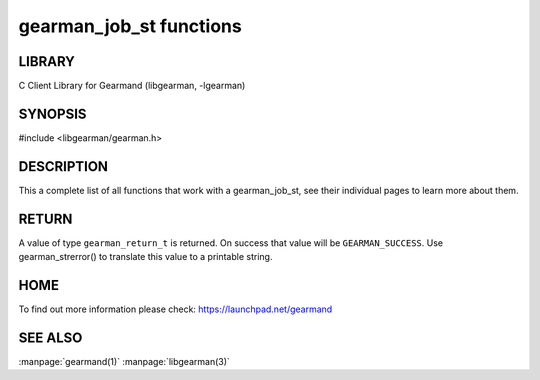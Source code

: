 ========================
gearman_job_st functions
========================

.. index:: object: gearman_job_st

-------
LIBRARY
-------

C Client Library for Gearmand (libgearman, -lgearman)

--------
SYNOPSIS
--------

#include <libgearman/gearman.h>

.. c:function:: void gearman_job_free(gearman_job_st *job);

.. c:function:: gearman_return_t gearman_job_send_data(gearman_job_st *job, const void *data,
                                       size_t data_size);

.. c:function:: gearman_return_t gearman_job_send_warning(gearman_job_st *job,
                                          const void *warning,
                                          size_t warning_size);

.. c:function:: gearman_return_t gearman_job_send_status(gearman_job_st *job,
                                         uint32_t numerator,
                                         uint32_t denominator);

.. c:function:: gearman_return_t gearman_job_send_complete(gearman_job_st *job,
                                           const void *result,
                                           size_t result_size);

.. c:function:: gearman_return_t gearman_job_send_exception(gearman_job_st *job,
                                            const void *exception,
                                            size_t exception_size);

.. c:function:: gearman_return_t gearman_job_send_fail(gearman_job_st *job);

.. c:function:: const char *gearman_job_handle(const gearman_job_st *job);

.. c:function:: const char *gearman_job_function_name(const gearman_job_st *job);

.. c:function:: const char *gearman_job_unique(const gearman_job_st *job);

.. c:function:: const void *gearman_job_workload(const gearman_job_st *job);

.. c:function:: size_t gearman_job_workload_size(const gearman_job_st *job);

.. c:function:: void *gearman_job_take_workload(gearman_job_st *job, size_t *data_size);

-----------
DESCRIPTION
-----------

This a complete list of all functions that work with a gearman_job_st,
see their individual pages to learn more about them.

------
RETURN
------

A value of type \ ``gearman_return_t``\  is returned.
On success that value will be \ ``GEARMAN_SUCCESS``\ .
Use gearman_strerror() to translate this value to a printable string.

----
HOME
----


To find out more information please check:
`https://launchpad.net/gearmand <https://launchpad.net/gearmand>`_


--------
SEE ALSO
--------

:manpage:`gearmand(1)` :manpage:`libgearman(3)`

